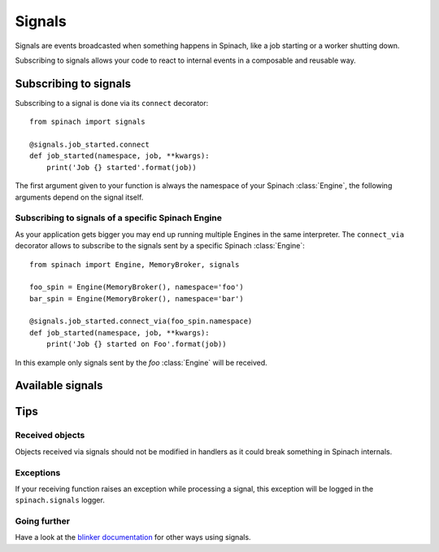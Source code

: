 .. _signals:

Signals
=======

Signals are events broadcasted when something happens in Spinach, like a job starting or a worker
shutting down.

Subscribing to signals allows your code to react to internal events in a composable and reusable
way.

Subscribing to signals
----------------------

Subscribing to a signal is done via its ``connect`` decorator::

    from spinach import signals

    @signals.job_started.connect
    def job_started(namespace, job, **kwargs):
        print('Job {} started'.format(job))

The first argument given to your function is always the namespace of your Spinach :class:`Engine`,
the following arguments depend on the signal itself.

Subscribing to signals of a specific Spinach Engine
~~~~~~~~~~~~~~~~~~~~~~~~~~~~~~~~~~~~~~~~~~~~~~~~~~~

As your application gets bigger you may end up running multiple Engines in the same interpreter.
The ``connect_via`` decorator allows to subscribe to the signals sent by a specific Spinach
:class:`Engine`::

    from spinach import Engine, MemoryBroker, signals

    foo_spin = Engine(MemoryBroker(), namespace='foo')
    bar_spin = Engine(MemoryBroker(), namespace='bar')

    @signals.job_started.connect_via(foo_spin.namespace)
    def job_started(namespace, job, **kwargs):
        print('Job {} started on Foo'.format(job))

In this example only signals sent by the `foo` :class:`Engine` will be received.

Available signals
-----------------

.. autodata:: spinach.signals.job_started
.. autodata:: spinach.signals.job_finished
.. autodata:: spinach.signals.job_schedule_retry
.. autodata:: spinach.signals.job_failed
.. autodata:: spinach.signals.worker_started
.. autodata:: spinach.signals.worker_terminated

Tips
----

Received objects
~~~~~~~~~~~~~~~~

Objects received via signals should not be modified in handlers as it could break something in
Spinach internals.

Exceptions
~~~~~~~~~~

If your receiving function raises an exception while processing a signal, this exception will be
logged in the ``spinach.signals`` logger.

Going further
~~~~~~~~~~~~~

Have a look at the `blinker documentation <http://pythonhosted.org/blinker/>`_ for other ways using
signals.
